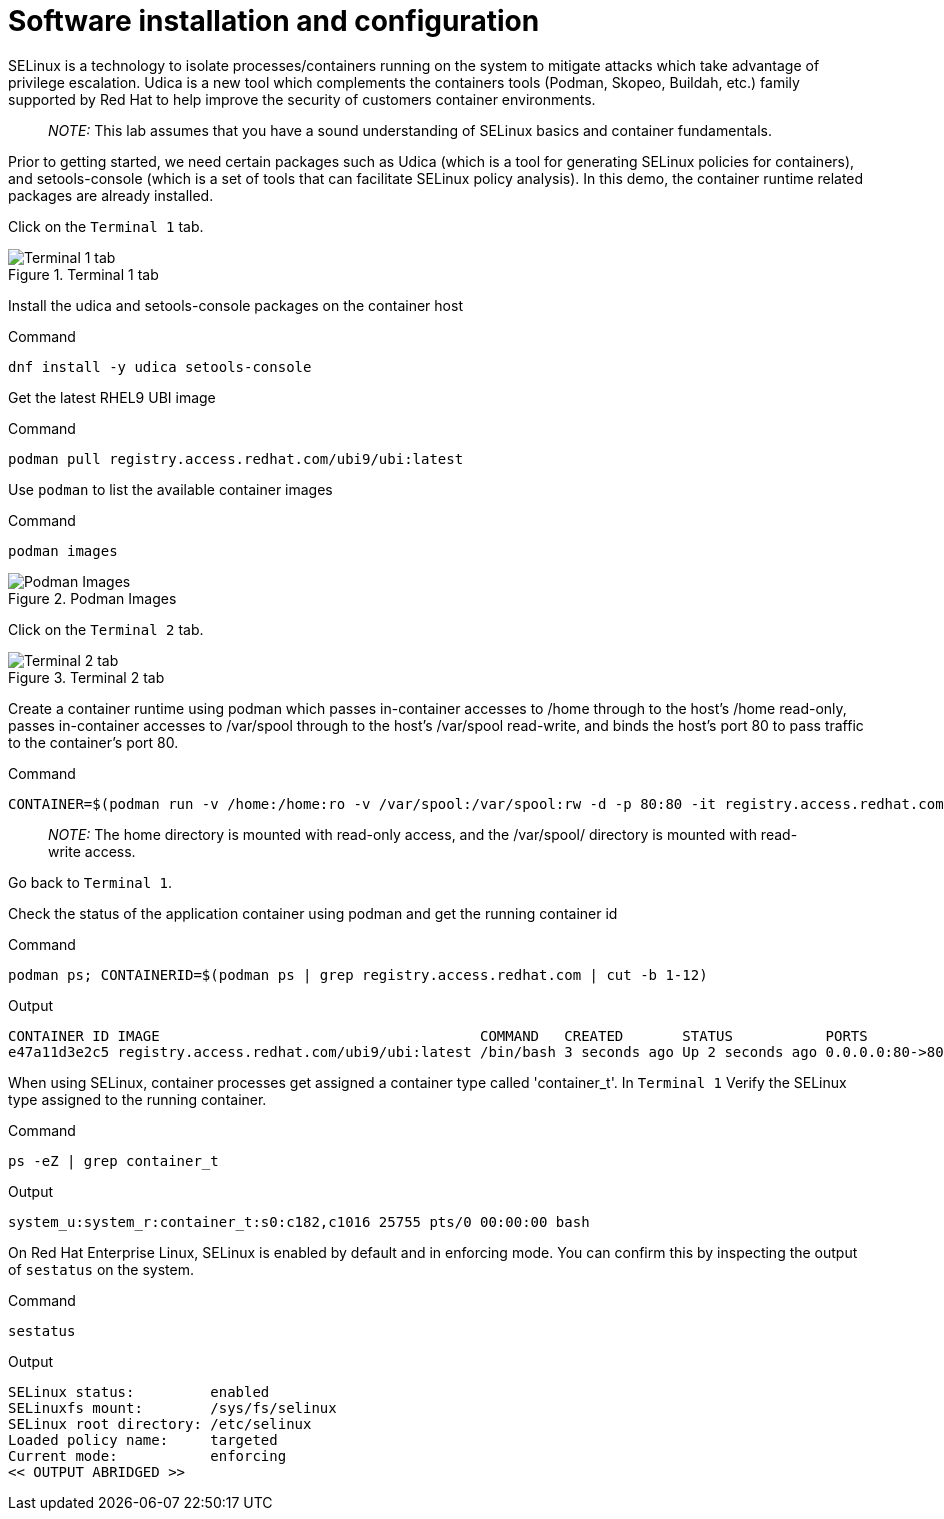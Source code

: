 = Software installation and configuration

SELinux is a technology to isolate processes/containers running on the
system to mitigate attacks which take advantage of privilege escalation.
Udica is a new tool which complements the containers tools (Podman,
Skopeo, Buildah, etc.) family supported by Red Hat to help improve the
security of customers container environments.

____
_NOTE:_ This lab assumes that you have a sound understanding of SELinux
basics and container fundamentals.
____

Prior to getting started, we need certain packages such as Udica (which
is a tool for generating SELinux policies for containers), and
setools-console (which is a set of tools that can facilitate SELinux
policy analysis). In this demo, the container runtime related packages
are already installed.

Click on the `+Terminal 1+` tab.

.Terminal 1 tab
image::terminal1tab.png[Terminal 1 tab]

Install the udica and setools-console packages on the container host

.Command
[source,bash,subs="+macros,+attributes",role=execute]
----
dnf install -y udica setools-console
----

Get the latest RHEL9 UBI image

.Command
[source,bash,subs="+macros,+attributes",role=execute]
----
podman pull registry.access.redhat.com/ubi9/ubi:latest
----

Use `+podman+` to list the available container images

.Command
[source,bash,subs="+macros,+attributes",role=execute]
----
podman images
----

.Podman Images
image::podmanimages.png[Podman Images]

Click on the `Terminal 2` tab.

.Terminal 2 tab
image::terminal2tab.png[Terminal 2 tab]

Create a container runtime using podman which passes in-container accesses to /home through to the host's /home read-only, passes in-container accesses to /var/spool through to the host's /var/spool read-write, and binds the host's port 80 to pass traffic to the container's port 80.

.Command
[source,bash,subs="+macros,+attributes",role=execute]
----
CONTAINER=$(podman run -v /home:/home:ro -v /var/spool:/var/spool:rw -d -p 80:80 -it registry.access.redhat.com/ubi9/ubi)
----

____
_NOTE:_ The home directory is mounted with read-only access, and the
/var/spool/ directory is mounted with read-write access.
____

Go back to `+Terminal 1+`.

Check the status of the application container using podman and get the
running container id

.Command
[source,bash,subs="+macros,+attributes",role=execute]
----
podman ps; CONTAINERID=$(podman ps | grep registry.access.redhat.com | cut -b 1-12)
----

.Output
----
CONTAINER ID IMAGE                                      COMMAND   CREATED       STATUS           PORTS              NAMES
e47a11d3e2c5 registry.access.redhat.com/ubi9/ubi:latest /bin/bash 3 seconds ago Up 2 seconds ago 0.0.0.0:80->80/tcp naughty_golick
----


When using SELinux, container processes get assigned a container type called 'container_t'. In `Terminal 1` Verify the SELinux type assigned to the running container.

.Command
[source,bash,subs="+macros,+attributes",role=execute]
ps -eZ | grep container_t

.Output
----
system_u:system_r:container_t:s0:c182,c1016 25755 pts/0 00:00:00 bash
----

On Red Hat Enterprise Linux, SELinux is enabled by default and in enforcing mode.  You can confirm this by inspecting the output of `sestatus`
on the system.

.Command
[source,bash,subs="+macros,+attributes",role=execute]
----
sestatus
----

.Output
----
SELinux status:         enabled 
SELinuxfs mount:        /sys/fs/selinux 
SELinux root directory: /etc/selinux 
Loaded policy name:     targeted 
Current mode:           enforcing 
<< OUTPUT ABRIDGED >>
----
